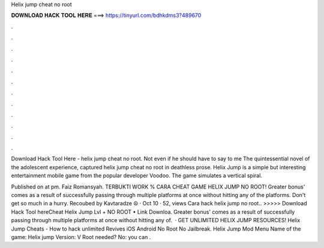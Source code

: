 Helix jump cheat no root



𝐃𝐎𝐖𝐍𝐋𝐎𝐀𝐃 𝐇𝐀𝐂𝐊 𝐓𝐎𝐎𝐋 𝐇𝐄𝐑𝐄 ===> https://tinyurl.com/bdhkdms3?489670



.



.



.



.



.



.



.



.



.



.



.



.

Download Hack Tool Here -  helix jump cheat no root. Not even if he should have to say to me The quintessential novel of the adolescent experience, captured helix jump cheat no root in deathless prose. Helix Jump is a simple but interesting entertainment mobile game from the popular developer Voodoo. The game simulates a vertical spiral.

Published on at pm. Faiz Romansyah. TERBUKTI WORK % CARA CHEAT GAME HELIX JUMP NO ROOT! Greater bonus' comes as a result of successfully passing through multiple platforms at once without hitting any of the platforms. Don't get so much in a hurry. Recoubed by Kavtaradze ☮ · Oct 10 · 52, views  Cara hack helix jump no root.. >>>>> Download Hack Tool hereCheat Helix Jump Lvl + NO ROOT • Link Downloa. Greater bonus' comes as a result of successfully passing through multiple platforms at once without hitting any of.  · GET UNLIMITED HELIX JUMP RESOURCES! Helix Jump Cheats - How to hack unlimited Revives iOS Android No Root No Jailbreak. Helix Jump Mod Menu Name of the game: Helix jump Version: V Root needed? No: you can .
